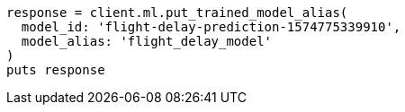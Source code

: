 [source, ruby]
----
response = client.ml.put_trained_model_alias(
  model_id: 'flight-delay-prediction-1574775339910',
  model_alias: 'flight_delay_model'
)
puts response
----

